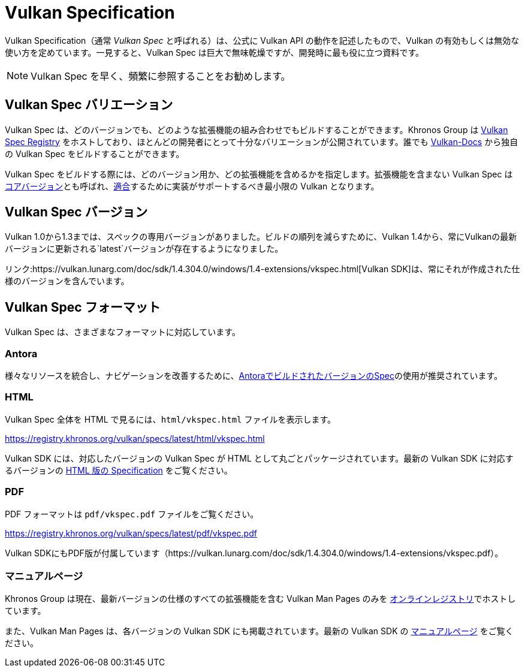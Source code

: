 // Copyright 2019-2025 The Khronos Group, Inc.
// SPDX-License-Identifier: CC-BY-4.0

// Required for both single-page and combined guide xrefs to work
ifndef::chapters[:chapters:]

[[vulkan-spec]]
= Vulkan Specification

Vulkan Specification（通常 _Vulkan Spec_ と呼ばれる）は、公式に Vulkan API の動作を記述したもので、Vulkan の有効もしくは無効な使い方を定めています。一見すると、Vulkan Spec は巨大で無味乾燥ですが、開発時に最も役に立つ資料です。

[NOTE]
====
Vulkan Spec を早く、頻繁に参照することをお勧めします。
====

== Vulkan Spec バリエーション

Vulkan Spec は、どのバージョンでも、どのような拡張機能の組み合わせでもビルドすることができます。Khronos Group は link:https://www.khronos.org/registry/vulkan/specs/[Vulkan Spec Registry] をホストしており、ほとんどの開発者にとって十分なバリエーションが公開されています。誰でも link:https://github.com/KhronosGroup/Vulkan-Docs/blob/main/BUILD.adoc[Vulkan-Docs] から独自の Vulkan Spec をビルドすることができます。

Vulkan Spec をビルドする際には、どのバージョン用か、どの拡張機能を含めるかを指定します。拡張機能を含まない Vulkan Spec はlink:https://www.khronos.org/registry/vulkan/specs/1.3/html/vkspec.html#extendingvulkan-coreversions[コアバージョン]とも呼ばれ、link:./../../../chapters/vulkan_cts.md[適合]するために実装がサポートするべき最小限の Vulkan となります。

== Vulkan Spec バージョン

Vulkan 1.0から1.3までは、スペックの専用バージョンがありました。ビルドの順列を減らすために、Vulkan 1.4から、常にVulkanの最新バージョンに更新される`latest`バージョンが存在するようになりました。

リンク:https://vulkan.lunarg.com/doc/sdk/1.4.304.0/windows/1.4-extensions/vkspec.html[Vulkan SDK]は、常にそれが作成された仕様のバージョンを含んでいます。

== Vulkan Spec フォーマット

Vulkan Spec は、さまざまなフォーマットに対応しています。

=== Antora

様々なリソースを統合し、ナビゲーションを改善するために、link:https://docs.vulkan.org/spec/latest/index.html[AntoraでビルドされたバージョンのSpec]の使用が推奨されています。

=== HTML

Vulkan Spec 全体を HTML で見るには、`html/vkspec.html` ファイルを表示します。

https://registry.khronos.org/vulkan/specs/latest/html/vkspec.html

Vulkan SDK には、対応したバージョンの Vulkan Spec が HTML として丸ごとパッケージされています。最新の Vulkan SDK に対応するバージョンの link:https://vulkan.lunarg.com/doc/sdk/latest/windows/vkspec.html[HTML 版の Specification] をご覧ください。

=== PDF

PDF フォーマットは `pdf/vkspec.pdf` ファイルをご覧ください。

https://registry.khronos.org/vulkan/specs/latest/pdf/vkspec.pdf

Vulkan SDKにもPDF版が付属しています（https://vulkan.lunarg.com/doc/sdk/1.4.304.0/windows/1.4-extensions/vkspec.pdf）。

=== マニュアルページ

Khronos Group は現在、最新バージョンの仕様のすべての拡張機能を含む Vulkan Man Pages のみを link:https://registry.khronos.org/vulkan/specs/latest/man/html/[オンラインレジストリ]でホストしています。

また、Vulkan Man Pages は、各バージョンの Vulkan SDK にも掲載されています。最新の Vulkan SDK の link:https://vulkan.lunarg.com/doc/sdk/latest/windows/apispec.html[マニュアルページ] をご覧ください。
